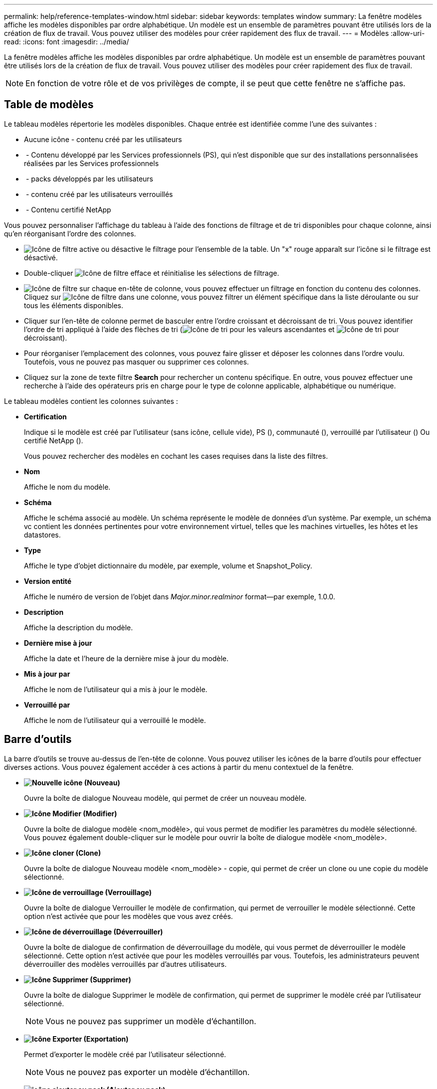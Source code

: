 ---
permalink: help/reference-templates-window.html 
sidebar: sidebar 
keywords: templates window 
summary: La fenêtre modèles affiche les modèles disponibles par ordre alphabétique. Un modèle est un ensemble de paramètres pouvant être utilisés lors de la création de flux de travail. Vous pouvez utiliser des modèles pour créer rapidement des flux de travail. 
---
= Modèles
:allow-uri-read: 
:icons: font
:imagesdir: ../media/


[role="lead"]
La fenêtre modèles affiche les modèles disponibles par ordre alphabétique. Un modèle est un ensemble de paramètres pouvant être utilisés lors de la création de flux de travail. Vous pouvez utiliser des modèles pour créer rapidement des flux de travail.


NOTE: En fonction de votre rôle et de vos privilèges de compte, il se peut que cette fenêtre ne s'affiche pas.



== Table de modèles

Le tableau modèles répertorie les modèles disponibles. Chaque entrée est identifiée comme l'une des suivantes :

* Aucune icône - contenu créé par les utilisateurs
* image:../media/ps_certified_icon_wfa.gif[""] - Contenu développé par les Services professionnels (PS), qui n'est disponible que sur des installations personnalisées réalisées par les Services professionnels
* image:../media/community_certification.gif[""] - packs développés par les utilisateurs
* image:../media/lock_icon_wfa.gif[""] - contenu créé par les utilisateurs verrouillés
* image:../media/netapp_certified.gif[""] - Contenu certifié NetApp


Vous pouvez personnaliser l'affichage du tableau à l'aide des fonctions de filtrage et de tri disponibles pour chaque colonne, ainsi qu'en réorganisant l'ordre des colonnes.

* image:../media/filter_icon_wfa.gif["Icône de filtre"] active ou désactive le filtrage pour l'ensemble de la table. Un "x" rouge apparaît sur l'icône si le filtrage est désactivé.
* Double-cliquer image:../media/filter_icon_wfa.gif["Icône de filtre"] efface et réinitialise les sélections de filtrage.
* image:../media/wfa_filter_icon.gif["Icône de filtre"] sur chaque en-tête de colonne, vous pouvez effectuer un filtrage en fonction du contenu des colonnes. Cliquez sur image:../media/wfa_filter_icon.gif["Icône de filtre"] dans une colonne, vous pouvez filtrer un élément spécifique dans la liste déroulante ou sur tous les éléments disponibles.
* Cliquer sur l'en-tête de colonne permet de basculer entre l'ordre croissant et décroissant de tri. Vous pouvez identifier l'ordre de tri appliqué à l'aide des flèches de tri (image:../media/wfa_sortarrow_up_icon.gif["Icône de tri"] pour les valeurs ascendantes et image:../media/wfa_sortarrow_down_icon.gif["Icône de tri"] pour décroissant).
* Pour réorganiser l'emplacement des colonnes, vous pouvez faire glisser et déposer les colonnes dans l'ordre voulu. Toutefois, vous ne pouvez pas masquer ou supprimer ces colonnes.
* Cliquez sur la zone de texte filtre *Search* pour rechercher un contenu spécifique. En outre, vous pouvez effectuer une recherche à l'aide des opérateurs pris en charge pour le type de colonne applicable, alphabétique ou numérique.


Le tableau modèles contient les colonnes suivantes :

* *Certification*
+
Indique si le modèle est créé par l'utilisateur (sans icône, cellule vide), PS (image:../media/ps_certified_icon_wfa.gif[""]), communauté (image:../media/community_certification.gif[""]), verrouillé par l'utilisateur (image:../media/lock_icon_wfa.gif[""]) Ou certifié NetApp (image:../media/netapp_certified.gif[""]).

+
Vous pouvez rechercher des modèles en cochant les cases requises dans la liste des filtres.

* *Nom*
+
Affiche le nom du modèle.

* *Schéma*
+
Affiche le schéma associé au modèle. Un schéma représente le modèle de données d'un système. Par exemple, un schéma vc contient les données pertinentes pour votre environnement virtuel, telles que les machines virtuelles, les hôtes et les datastores.

* *Type*
+
Affiche le type d'objet dictionnaire du modèle, par exemple, volume et Snapshot_Policy.

* *Version entité*
+
Affiche le numéro de version de l'objet dans _Major.minor.realminor_ format--par exemple, 1.0.0.

* *Description*
+
Affiche la description du modèle.

* *Dernière mise à jour*
+
Affiche la date et l'heure de la dernière mise à jour du modèle.

* *Mis à jour par*
+
Affiche le nom de l'utilisateur qui a mis à jour le modèle.

* *Verrouillé par*
+
Affiche le nom de l'utilisateur qui a verrouillé le modèle.





== Barre d'outils

La barre d'outils se trouve au-dessus de l'en-tête de colonne. Vous pouvez utiliser les icônes de la barre d'outils pour effectuer diverses actions. Vous pouvez également accéder à ces actions à partir du menu contextuel de la fenêtre.

* *image:../media/new_wfa_icon.gif["Nouvelle icône"] (Nouveau)*
+
Ouvre la boîte de dialogue Nouveau modèle, qui permet de créer un nouveau modèle.

* *image:../media/edit_wfa_icon.gif["Icône Modifier"] (Modifier)*
+
Ouvre la boîte de dialogue modèle <nom_modèle>, qui vous permet de modifier les paramètres du modèle sélectionné. Vous pouvez également double-cliquer sur le modèle pour ouvrir la boîte de dialogue modèle <nom_modèle>.

* *image:../media/clone_wfa_icon.gif["Icône cloner"] (Clone)*
+
Ouvre la boîte de dialogue Nouveau modèle <nom_modèle> - copie, qui permet de créer un clone ou une copie du modèle sélectionné.

* *image:../media/lock_wfa_icon.gif["Icône de verrouillage"] (Verrouillage)*
+
Ouvre la boîte de dialogue Verrouiller le modèle de confirmation, qui permet de verrouiller le modèle sélectionné. Cette option n'est activée que pour les modèles que vous avez créés.

* *image:../media/unlock_wfa_icon.gif["Icône de déverrouillage"] (Déverrouiller)*
+
Ouvre la boîte de dialogue de confirmation de déverrouillage du modèle, qui vous permet de déverrouiller le modèle sélectionné. Cette option n'est activée que pour les modèles verrouillés par vous. Toutefois, les administrateurs peuvent déverrouiller des modèles verrouillés par d'autres utilisateurs.

* *image:../media/delete_wfa_icon.gif["Icône Supprimer"] (Supprimer)*
+
Ouvre la boîte de dialogue Supprimer le modèle de confirmation, qui permet de supprimer le modèle créé par l'utilisateur sélectionné.

+

NOTE: Vous ne pouvez pas supprimer un modèle d'échantillon.

* *image:../media/export_wfa_icon.gif["Icône Exporter"] (Exportation)*
+
Permet d'exporter le modèle créé par l'utilisateur sélectionné.

+

NOTE: Vous ne pouvez pas exporter un modèle d'échantillon.

* *image:../media/add_to_pack.png["icône ajouter au pack"] (Ajouter au pack)*
+
Ouvre la boîte de dialogue Ajouter aux modèles de pack, qui permet d'ajouter le modèle et ses entités fiables à un pack, modifiable.

+

NOTE: La fonction Ajouter au pack n'est activée que pour les modèles pour lesquels la certification est définie sur aucun.

* *image:../media/remove_from_pack.png["icône supprimer du pack"] (Retirer du paquet)*
+
Ouvre la boîte de dialogue Supprimer des modèles de pack pour le modèle sélectionné, qui vous permet de supprimer ou de supprimer le modèle.

+

NOTE: La fonction Supprimer du pack n'est activée que pour les modèles pour lesquels la certification est définie sur aucun.


